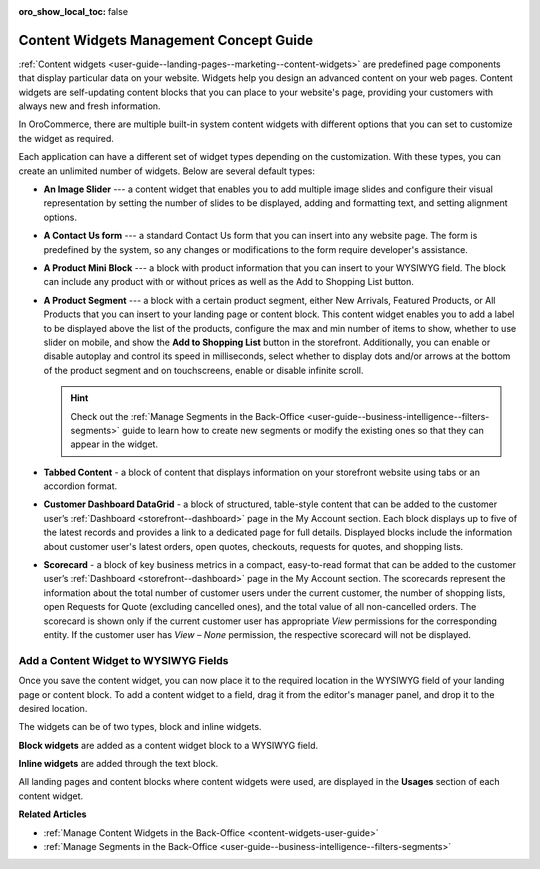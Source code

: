 :oro_show_local_toc: false

.. _concept-guide-content-widgets:

Content Widgets Management Concept Guide
========================================

:ref:`Content widgets <user-guide--landing-pages--marketing--content-widgets>` are predefined page components that display particular data on your website. Widgets help you design an advanced content on your web pages. Content widgets are self-updating content blocks that you can place to your website's page, providing your customers with always new and fresh information.

In OroCommerce, there are multiple built-in system content widgets with different options that you can set to customize the widget as required.

.. image:: /user/img/concept-guides/content-management/content_widgets.png
   :alt: A variety of content widgets available in the system

Each application can have a different set of widget types depending on the customization. With these types, you can create an unlimited number of widgets. Below are several default types:

* **An Image Slider** --- a content widget that enables you to add multiple image slides and configure their visual representation by setting the number of slides to be displayed, adding and formatting text, and setting alignment options.

.. image:: /user/img/concept-guides/content-management/image-slider.gif
   :alt: Illustration of the Image Slider content widget in the storefront

* **A Contact Us form** --- a standard Contact Us form that you can insert into any website page. The form is predefined by the system, so any changes or modifications to the form require developer's assistance.

.. image:: /user/img/concept-guides/content-management/contact_us_form.png
   :alt: Illustration of the Contact Us form content widget in the storefront

* **A Product Mini Block** --- a block with product information that you can insert to your WYSIWYG field. The block can include any product with or without prices as well as the Add to Shopping List button.

.. image:: /user/img/concept-guides/content-management/product_mini_block.png
   :alt: Illustration of the Product Mini Block content widget in the storefront

* **A Product Segment** --- a block with a certain product segment, either New Arrivals, Featured Products, or All Products that you can insert to your landing page or content block. This content widget enables you to add a label to be displayed above the list of the products, configure the max and min number of items to show, whether to use slider on mobile, and show the **Add to Shopping List** button in the storefront. Additionally, you can enable or disable autoplay and control its speed in milliseconds, select whether to display dots and/or arrows at the bottom of the product segment and on touchscreens, enable or disable infinite scroll.

  .. hint:: Check out the :ref:`Manage Segments in the Back-Office <user-guide--business-intelligence--filters-segments>` guide to learn how to create new segments or modify the existing ones so that they can appear in the widget.

.. image:: /user/img/concept-guides/content-management/product_segment.png
   :alt: Illustration of the Product Segment content widget in the storefront

* **Tabbed Content** - a block of content that displays information on your storefront website using tabs or an accordion format.

.. image:: /user/img/concept-guides/content-management/tabbed_content.png
   :alt: Illustration of the Tabbed Content widget in the storefront

* **Customer Dashboard DataGrid** - a block of structured, table-style content that can be added to the customer user’s :ref:`Dashboard <storefront--dashboard>` page in the My Account section. Each block displays up to five of the latest records and provides a link to a dedicated page for full details. Displayed blocks include the information about customer user's latest orders, open quotes, checkouts, requests for quotes, and shopping lists.

.. image:: /user/img/concept-guides/content-management/customer-dashboard-content-widget.png
   :alt: Illustration of the Customer Dashboard DataGrid widget in the storefront

* **Scorecard** - a block of key business metrics in a compact, easy-to-read format that can be added to the customer user’s :ref:`Dashboard <storefront--dashboard>` page in the My Account section. The scorecards represent the information about the total number of customer users under the current customer, the number of shopping lists, open Requests for Quote (excluding cancelled ones), and the total value of all non-cancelled orders. The scorecard is shown only if the current customer user has appropriate *View* permissions for the corresponding entity. If the customer user has *View – None* permission, the respective scorecard will not be displayed.

.. image:: /user/img/concept-guides/content-management/customer-dashboard-scorecard.png
   :alt: Illustration of the Customer Dashboard Scorecard widget in the storefront


Add a Content Widget to WYSIWYG Fields
--------------------------------------

Once you save the content widget, you can now place it to the required location in the WYSIWYG field of your landing page or content block. To add a content widget to a field, drag it from the editor's manager panel, and drop it to the desired location.

The widgets can be of two types, block and inline widgets.

**Block widgets** are added as a content widget block to a WYSIWYG field.

.. image:: /user/img/marketing/content_widgets/drag_cw.png
   :alt: Adding a block content widget to a WYSIWYG field

**Inline widgets** are added through the text block.

.. image:: /user/img/marketing/content_widgets/add_inline_content_widgets.png
   :alt: Adding an inline content widget to a WYSIWYG field


All landing pages and content blocks where content widgets were used, are displayed in the **Usages** section of each content widget.

.. image:: /user/img/marketing/content_widgets/usages.png
   :alt: Landing page linked to a content widget displayed in the Usages section



**Related Articles**

* :ref:`Manage Content Widgets in the Back-Office <content-widgets-user-guide>`
* :ref:`Manage Segments in the Back-Office <user-guide--business-intelligence--filters-segments>`